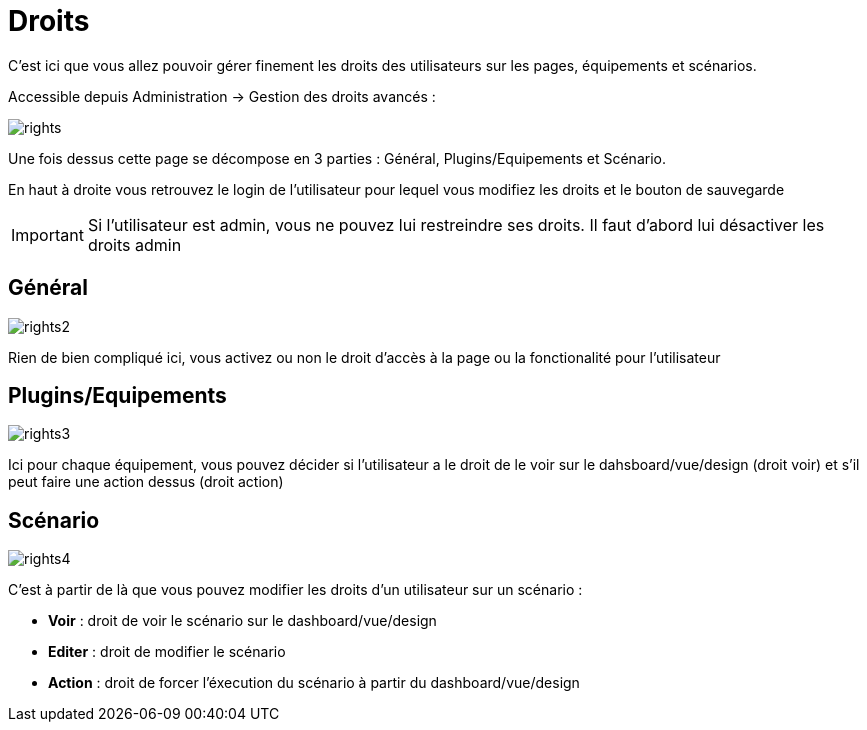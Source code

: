 = Droits

C'est ici que vous allez pouvoir gérer finement les droits des utilisateurs sur les pages, équipements et scénarios.

Accessible depuis Administration -> Gestion des droits avancés :

image::../images/rights.png[]

Une fois dessus cette page se décompose en 3 parties : Général, Plugins/Equipements et Scénario.

En haut à droite vous retrouvez le login de l'utilisateur pour lequel vous modifiez les droits et le bouton de sauvegarde

[IMPORTANT]
Si l'utilisateur est admin, vous ne pouvez lui restreindre ses droits. Il faut d'abord lui désactiver les droits admin

== Général

image::../images/rights2.png[]

Rien de bien compliqué ici, vous activez ou non le droit d'accès à la page ou la fonctionalité pour l'utilisateur

== Plugins/Equipements

image::../images/rights3.png[]

Ici pour chaque équipement, vous pouvez décider si l'utilisateur a le droit de le voir sur le dahsboard/vue/design (droit voir) et s'il peut faire une action dessus (droit action)

== Scénario

image::../images/rights4.png[]

C'est à partir de là que vous pouvez modifier les droits d'un utilisateur sur un scénario : 

* *Voir* : droit de voir le scénario sur le dashboard/vue/design
* *Editer* : droit de modifier le scénario
* *Action* : droit de forcer l'éxecution du scénario à partir du dashboard/vue/design